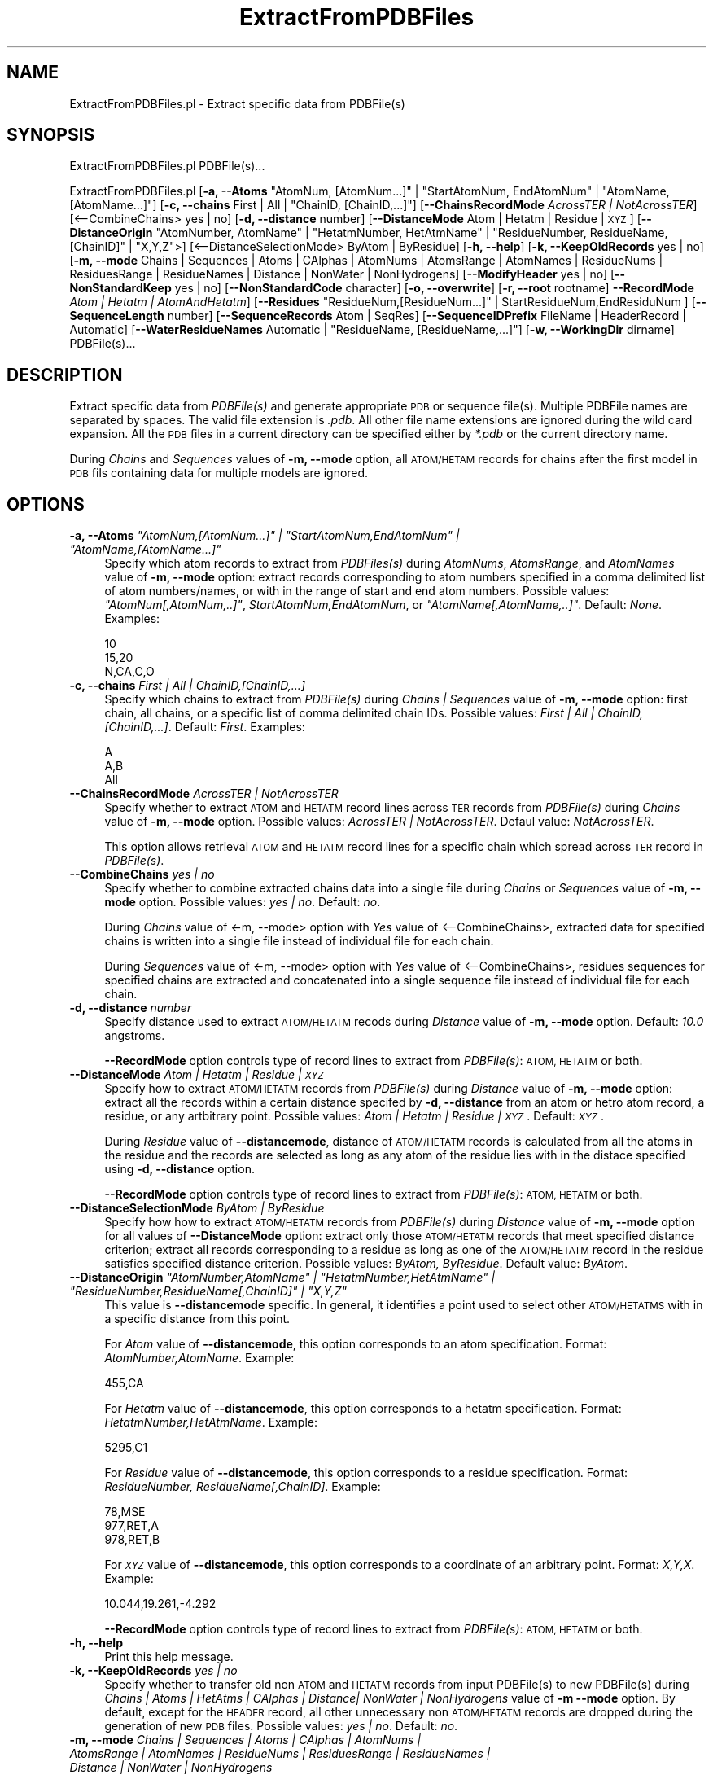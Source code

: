 .\" Automatically generated by Pod::Man 2.28 (Pod::Simple 3.35)
.\"
.\" Standard preamble:
.\" ========================================================================
.de Sp \" Vertical space (when we can't use .PP)
.if t .sp .5v
.if n .sp
..
.de Vb \" Begin verbatim text
.ft CW
.nf
.ne \\$1
..
.de Ve \" End verbatim text
.ft R
.fi
..
.\" Set up some character translations and predefined strings.  \*(-- will
.\" give an unbreakable dash, \*(PI will give pi, \*(L" will give a left
.\" double quote, and \*(R" will give a right double quote.  \*(C+ will
.\" give a nicer C++.  Capital omega is used to do unbreakable dashes and
.\" therefore won't be available.  \*(C` and \*(C' expand to `' in nroff,
.\" nothing in troff, for use with C<>.
.tr \(*W-
.ds C+ C\v'-.1v'\h'-1p'\s-2+\h'-1p'+\s0\v'.1v'\h'-1p'
.ie n \{\
.    ds -- \(*W-
.    ds PI pi
.    if (\n(.H=4u)&(1m=24u) .ds -- \(*W\h'-12u'\(*W\h'-12u'-\" diablo 10 pitch
.    if (\n(.H=4u)&(1m=20u) .ds -- \(*W\h'-12u'\(*W\h'-8u'-\"  diablo 12 pitch
.    ds L" ""
.    ds R" ""
.    ds C` ""
.    ds C' ""
'br\}
.el\{\
.    ds -- \|\(em\|
.    ds PI \(*p
.    ds L" ``
.    ds R" ''
.    ds C`
.    ds C'
'br\}
.\"
.\" Escape single quotes in literal strings from groff's Unicode transform.
.ie \n(.g .ds Aq \(aq
.el       .ds Aq '
.\"
.\" If the F register is turned on, we'll generate index entries on stderr for
.\" titles (.TH), headers (.SH), subsections (.SS), items (.Ip), and index
.\" entries marked with X<> in POD.  Of course, you'll have to process the
.\" output yourself in some meaningful fashion.
.\"
.\" Avoid warning from groff about undefined register 'F'.
.de IX
..
.nr rF 0
.if \n(.g .if rF .nr rF 1
.if (\n(rF:(\n(.g==0)) \{
.    if \nF \{
.        de IX
.        tm Index:\\$1\t\\n%\t"\\$2"
..
.        if !\nF==2 \{
.            nr % 0
.            nr F 2
.        \}
.    \}
.\}
.rr rF
.\"
.\" Accent mark definitions (@(#)ms.acc 1.5 88/02/08 SMI; from UCB 4.2).
.\" Fear.  Run.  Save yourself.  No user-serviceable parts.
.    \" fudge factors for nroff and troff
.if n \{\
.    ds #H 0
.    ds #V .8m
.    ds #F .3m
.    ds #[ \f1
.    ds #] \fP
.\}
.if t \{\
.    ds #H ((1u-(\\\\n(.fu%2u))*.13m)
.    ds #V .6m
.    ds #F 0
.    ds #[ \&
.    ds #] \&
.\}
.    \" simple accents for nroff and troff
.if n \{\
.    ds ' \&
.    ds ` \&
.    ds ^ \&
.    ds , \&
.    ds ~ ~
.    ds /
.\}
.if t \{\
.    ds ' \\k:\h'-(\\n(.wu*8/10-\*(#H)'\'\h"|\\n:u"
.    ds ` \\k:\h'-(\\n(.wu*8/10-\*(#H)'\`\h'|\\n:u'
.    ds ^ \\k:\h'-(\\n(.wu*10/11-\*(#H)'^\h'|\\n:u'
.    ds , \\k:\h'-(\\n(.wu*8/10)',\h'|\\n:u'
.    ds ~ \\k:\h'-(\\n(.wu-\*(#H-.1m)'~\h'|\\n:u'
.    ds / \\k:\h'-(\\n(.wu*8/10-\*(#H)'\z\(sl\h'|\\n:u'
.\}
.    \" troff and (daisy-wheel) nroff accents
.ds : \\k:\h'-(\\n(.wu*8/10-\*(#H+.1m+\*(#F)'\v'-\*(#V'\z.\h'.2m+\*(#F'.\h'|\\n:u'\v'\*(#V'
.ds 8 \h'\*(#H'\(*b\h'-\*(#H'
.ds o \\k:\h'-(\\n(.wu+\w'\(de'u-\*(#H)/2u'\v'-.3n'\*(#[\z\(de\v'.3n'\h'|\\n:u'\*(#]
.ds d- \h'\*(#H'\(pd\h'-\w'~'u'\v'-.25m'\f2\(hy\fP\v'.25m'\h'-\*(#H'
.ds D- D\\k:\h'-\w'D'u'\v'-.11m'\z\(hy\v'.11m'\h'|\\n:u'
.ds th \*(#[\v'.3m'\s+1I\s-1\v'-.3m'\h'-(\w'I'u*2/3)'\s-1o\s+1\*(#]
.ds Th \*(#[\s+2I\s-2\h'-\w'I'u*3/5'\v'-.3m'o\v'.3m'\*(#]
.ds ae a\h'-(\w'a'u*4/10)'e
.ds Ae A\h'-(\w'A'u*4/10)'E
.    \" corrections for vroff
.if v .ds ~ \\k:\h'-(\\n(.wu*9/10-\*(#H)'\s-2\u~\d\s+2\h'|\\n:u'
.if v .ds ^ \\k:\h'-(\\n(.wu*10/11-\*(#H)'\v'-.4m'^\v'.4m'\h'|\\n:u'
.    \" for low resolution devices (crt and lpr)
.if \n(.H>23 .if \n(.V>19 \
\{\
.    ds : e
.    ds 8 ss
.    ds o a
.    ds d- d\h'-1'\(ga
.    ds D- D\h'-1'\(hy
.    ds th \o'bp'
.    ds Th \o'LP'
.    ds ae ae
.    ds Ae AE
.\}
.rm #[ #] #H #V #F C
.\" ========================================================================
.\"
.IX Title "ExtractFromPDBFiles 1"
.TH ExtractFromPDBFiles 1 "2020-08-27" "perl v5.22.4" "MayaChemTools"
.\" For nroff, turn off justification.  Always turn off hyphenation; it makes
.\" way too many mistakes in technical documents.
.if n .ad l
.nh
.SH "NAME"
ExtractFromPDBFiles.pl \- Extract specific data from PDBFile(s)
.SH "SYNOPSIS"
.IX Header "SYNOPSIS"
ExtractFromPDBFiles.pl PDBFile(s)...
.PP
ExtractFromPDBFiles.pl [\fB\-a, \-\-Atoms\fR \*(L"AtomNum, [AtomNum...]\*(R" | \*(L"StartAtomNum, EndAtomNum\*(R" |
\&\*(L"AtomName, [AtomName...]\*(R"] [\fB\-c, \-\-chains\fR First | All | \*(L"ChainID, [ChainID,...]\*(R"] [\fB\-\-ChainsRecordMode\fR \fIAcrossTER | NotAcrossTER\fR]
[<\-\-CombineChains> yes | no] [\fB\-d, \-\-distance\fR number] [\fB\-\-DistanceMode\fR Atom | Hetatm | Residue | \s-1XYZ\s0]
[\fB\-\-DistanceOrigin\fR \*(L"AtomNumber, AtomName\*(R" | \*(L"HetatmNumber, HetAtmName\*(R" | \*(L"ResidueNumber, ResidueName, [ChainID]\*(R" | \*(L"X,Y,Z\*(R">]
[<\-\-DistanceSelectionMode> ByAtom | ByResidue] [\fB\-h, \-\-help\fR] [\fB\-k, \-\-KeepOldRecords\fR yes | no]
[\fB\-m, \-\-mode \fR Chains | Sequences | Atoms | CAlphas | AtomNums | AtomsRange | AtomNames |
ResidueNums | ResiduesRange | ResidueNames | Distance | NonWater | NonHydrogens]
[\fB\-\-ModifyHeader\fR yes | no] [\fB\-\-NonStandardKeep\fR yes | no] [\fB\-\-NonStandardCode\fR character]
[\fB\-o, \-\-overwrite\fR] [\fB\-r, \-\-root\fR rootname] \fB\-\-RecordMode\fR \fIAtom | Hetatm | AtomAndHetatm\fR]
[\fB\-\-Residues\fR \*(L"ResidueNum,[ResidueNum...]\*(R" | StartResidueNum,EndResiduNum ]
[\fB\-\-SequenceLength\fR number] [\fB\-\-SequenceRecords\fR Atom | SeqRes]
[\fB\-\-SequenceIDPrefix\fR FileName | HeaderRecord | Automatic]
[\fB\-\-WaterResidueNames\fR Automatic | \*(L"ResidueName, [ResidueName,...]\*(R"]
[\fB\-w, \-\-WorkingDir\fR dirname] PDBFile(s)...
.SH "DESCRIPTION"
.IX Header "DESCRIPTION"
Extract specific data from \fIPDBFile(s)\fR and generate appropriate \s-1PDB\s0 or sequence file(s).
Multiple PDBFile names are separated by spaces. The valid file extension is \fI.pdb\fR.
All other file name extensions are ignored during the wild card expansion. All the \s-1PDB\s0 files
in a current directory can be specified either by \fI*.pdb\fR or the current directory name.
.PP
During \fIChains\fR and \fISequences\fR values of \fB\-m, \-\-mode\fR option, all \s-1ATOM/HETAM\s0 records
for chains after the first model in \s-1PDB\s0 fils containing data for multiple models are ignored.
.SH "OPTIONS"
.IX Header "OPTIONS"
.ie n .IP "\fB\-a, \-\-Atoms\fR \fI""AtomNum,[AtomNum...]"" | ""StartAtomNum,EndAtomNum"" | ""AtomName,[AtomName...]""\fR" 4
.el .IP "\fB\-a, \-\-Atoms\fR \fI``AtomNum,[AtomNum...]'' | ``StartAtomNum,EndAtomNum'' | ``AtomName,[AtomName...]''\fR" 4
.IX Item "-a, --Atoms AtomNum,[AtomNum...] | StartAtomNum,EndAtomNum | AtomName,[AtomName...]"
Specify which atom records to extract from \fIPDBFiles(s)\fR during \fIAtomNums\fR,
\&\fIAtomsRange\fR, and \fIAtomNames\fR value of \fB\-m, \-\-mode\fR option: extract records
corresponding to atom numbers specified in a comma delimited list of atom numbers/names,
or with in the range of start and end atom numbers. Possible values: \fI\*(L"AtomNum[,AtomNum,..]\*(R"\fR,
\&\fIStartAtomNum,EndAtomNum\fR, or \fI\*(L"AtomName[,AtomName,..]\*(R"\fR. Default: \fINone\fR. Examples:
.Sp
.Vb 3
\&    10
\&    15,20
\&    N,CA,C,O
.Ve
.IP "\fB\-c, \-\-chains\fR \fIFirst | All | ChainID,[ChainID,...]\fR" 4
.IX Item "-c, --chains First | All | ChainID,[ChainID,...]"
Specify which chains to extract from \fIPDBFile(s)\fR during \fIChains | Sequences\fR value of
\&\fB\-m, \-\-mode\fR option: first chain, all chains, or a specific list of comma delimited chain IDs.
Possible values: \fIFirst | All | ChainID,[ChainID,...]\fR. Default: \fIFirst\fR. Examples:
.Sp
.Vb 3
\&    A
\&    A,B
\&    All
.Ve
.IP "\fB\-\-ChainsRecordMode\fR \fIAcrossTER | NotAcrossTER\fR" 4
.IX Item "--ChainsRecordMode AcrossTER | NotAcrossTER"
Specify whether to extract \s-1ATOM\s0 and \s-1HETATM\s0 record lines across \s-1TER\s0 records from
\&\fIPDBFile(s)\fR during \fIChains\fR value of \fB\-m, \-\-mode\fR option. Possible values:
\&\fIAcrossTER | NotAcrossTER\fR. Defaul value: \fINotAcrossTER\fR.
.Sp
This option allows retrieval \s-1ATOM\s0 and \s-1HETATM\s0 record lines for a specific chain
which spread across \s-1TER\s0 record in \fIPDBFile(s)\fR.
.IP "\fB\-\-CombineChains\fR \fIyes | no\fR" 4
.IX Item "--CombineChains yes | no"
Specify whether to combine extracted chains data into a single file during \fIChains\fR or
\&\fISequences\fR value of \fB\-m, \-\-mode\fR option. Possible values: \fIyes | no\fR. Default: \fIno\fR.
.Sp
During \fIChains\fR value of <\-m, \-\-mode> option with \fIYes\fR value of <\-\-CombineChains>,
extracted data for specified chains is written into a single file instead of individual file for each
chain.
.Sp
During \fISequences\fR value of <\-m, \-\-mode> option with \fIYes\fR value of <\-\-CombineChains>,
residues sequences for specified chains are extracted and concatenated into a single sequence
file instead of  individual file for each chain.
.IP "\fB\-d, \-\-distance\fR \fInumber\fR" 4
.IX Item "-d, --distance number"
Specify distance used to extract \s-1ATOM/HETATM\s0 recods during \fIDistance\fR value of
\&\fB\-m, \-\-mode\fR option. Default: \fI10.0\fR angstroms.
.Sp
\&\fB\-\-RecordMode\fR option controls type of record lines to extract from \fIPDBFile(s)\fR:
\&\s-1ATOM, HETATM\s0 or both.
.IP "\fB\-\-DistanceMode\fR \fIAtom | Hetatm | Residue | \s-1XYZ\s0\fR" 4
.IX Item "--DistanceMode Atom | Hetatm | Residue | XYZ"
Specify how to extract \s-1ATOM/HETATM\s0 records from \fIPDBFile(s)\fR during \fIDistance\fR value of
\&\fB\-m, \-\-mode\fR option: extract all the records within a certain distance specifed by \fB\-d, \-\-distance\fR
from an atom or hetro atom record, a residue, or any artbitrary point. Possible values: \fIAtom |
Hetatm | Residue | \s-1XYZ\s0\fR. Default: \fI\s-1XYZ\s0\fR.
.Sp
During \fIResidue\fR value of \fB\-\-distancemode\fR, distance of \s-1ATOM/HETATM\s0 records is calculated from
all the atoms in the residue and the records are selected as long as any atom of the residue lies with
in the distace specified using \fB\-d, \-\-distance\fR option.
.Sp
\&\fB\-\-RecordMode\fR option controls type of record lines to extract from \fIPDBFile(s)\fR:
\&\s-1ATOM, HETATM\s0 or both.
.IP "\fB\-\-DistanceSelectionMode\fR \fIByAtom | ByResidue\fR" 4
.IX Item "--DistanceSelectionMode ByAtom | ByResidue"
Specify how how to extract \s-1ATOM/HETATM\s0 records from \fIPDBFile(s)\fR during \fIDistance\fR value of
\&\fB\-m, \-\-mode\fR option for all values of \fB\-\-DistanceMode\fR option: extract only those \s-1ATOM/HETATM\s0
records that meet specified distance criterion; extract all records corresponding to a residue as
long as one of the \s-1ATOM/HETATM\s0 record in the residue satisfies specified distance criterion. Possible
values: \fIByAtom, ByResidue\fR. Default value: \fIByAtom\fR.
.ie n .IP "\fB\-\-DistanceOrigin\fR \fI""AtomNumber,AtomName"" | ""HetatmNumber,HetAtmName"" | ""ResidueNumber,ResidueName[,ChainID]"" | ""X,Y,Z""\fR" 4
.el .IP "\fB\-\-DistanceOrigin\fR \fI``AtomNumber,AtomName'' | ``HetatmNumber,HetAtmName'' | ``ResidueNumber,ResidueName[,ChainID]'' | ``X,Y,Z''\fR" 4
.IX Item "--DistanceOrigin AtomNumber,AtomName | HetatmNumber,HetAtmName | ResidueNumber,ResidueName[,ChainID] | X,Y,Z"
This value is \fB\-\-distancemode\fR specific. In general, it identifies a point used to select
other \s-1ATOM/HETATMS\s0 with in a specific distance from this point.
.Sp
For \fIAtom\fR value of \fB\-\-distancemode\fR, this option corresponds to an atom specification.
Format: \fIAtomNumber,AtomName\fR. Example:
.Sp
.Vb 1
\&    455,CA
.Ve
.Sp
For \fIHetatm\fR value of \fB\-\-distancemode\fR, this option corresponds to a hetatm specification.
Format: \fIHetatmNumber,HetAtmName\fR. Example:
.Sp
.Vb 1
\&    5295,C1
.Ve
.Sp
For \fIResidue\fR value of \fB\-\-distancemode\fR, this option corresponds to a residue specification.
Format: \fIResidueNumber, ResidueName[,ChainID]\fR. Example:
.Sp
.Vb 3
\&    78,MSE
\&    977,RET,A
\&    978,RET,B
.Ve
.Sp
For \fI\s-1XYZ\s0\fR value of \fB\-\-distancemode\fR, this option corresponds to a coordinate of an
arbitrary point. Format: \fIX,Y,X\fR. Example:
.Sp
.Vb 1
\&    10.044,19.261,\-4.292
.Ve
.Sp
\&\fB\-\-RecordMode\fR option controls type of record lines to extract from \fIPDBFile(s)\fR:
\&\s-1ATOM, HETATM\s0 or both.
.IP "\fB\-h, \-\-help\fR" 4
.IX Item "-h, --help"
Print this help message.
.IP "\fB\-k, \-\-KeepOldRecords\fR \fIyes | no\fR" 4
.IX Item "-k, --KeepOldRecords yes | no"
Specify whether to transfer old non \s-1ATOM\s0 and \s-1HETATM\s0 records from input PDBFile(s) to new
PDBFile(s) during \fIChains | Atoms | HetAtms | CAlphas | Distance| NonWater | NonHydrogens\fR
value of \fB\-m \-\-mode\fR option. By default, except for the \s-1HEADER\s0 record, all
other unnecessary non \s-1ATOM/HETATM\s0 records are dropped during the
generation of new \s-1PDB\s0 files. Possible values: \fIyes | no\fR. Default: \fIno\fR.
.IP "\fB\-m, \-\-mode \fR \fIChains | Sequences | Atoms | CAlphas | AtomNums | AtomsRange | AtomNames | ResidueNums | ResiduesRange | ResidueNames | Distance | NonWater | NonHydrogens\fR" 4
.IX Item "-m, --mode Chains | Sequences | Atoms | CAlphas | AtomNums | AtomsRange | AtomNames | ResidueNums | ResiduesRange | ResidueNames | Distance | NonWater | NonHydrogens"
Specify what to extract from \fIPDBFile(s)\fR: \fIChains\fR \- retrieve records for
specified chains; \fISequences\fR \- generate sequence files for specific chains;
\&\fIAtoms\fR \- extract atom records; \fICAlphas\fR \- extract atom records for alpha
carbon atoms; \fIAtomNums\fR \- extract atom records for specified atom numbers;
\&\fIAtomsRange\fR \- extract atom records between specified atom number range;
\&\fIAtomNames\fR \- extract atom records for specified atom names; \fIResidueNums\fR
\&\- extract records for specified residue numbers; \fIResiduesRange\fR \- extract records
for residues between specified residue number range; \fIResidueNames\fR \- extract
records for specified residue names; \fIDistance\fR \- extract records with in a
certain distance from a specific position; \fINonWater\fR \- extract records corresponding
to residues other than water; \fINonHydrogens\fR \- extract non-hydrogen records.
.Sp
Possible values: \fIChains, Sequences Atoms, CAlphas, AtomNums, AtomsRange,
AtomNames, ResidueNums, ResiduesRange, ResidueNames, Distance, NonWater,
NonHydrogens\fR. Default value: \fINonWater\fR
.Sp
During the generation of new \s-1PDB\s0 files, unnecessay \s-1CONECT\s0 records are dropped.
.Sp
For \fIChains\fR mode, data for appropriate chains specified by \fB\-\-c \-\-chains\fR option
is extracted from \fIPDBFile(s)\fR and placed into new \s-1PDB\s0 file(s).
.Sp
For \fISequences\fR mode, residues names using various sequence related options are
extracted for chains specified by \fB\-\-c \-\-chains\fR option from \fIPDBFile(s)\fR and
\&\s-1FASTA\s0 sequence file(s) are generated.
.Sp
For \fIDistance\fR mode, all \s-1ATOM/HETATM\s0 records with in a distance specified
by \fB\-d \-\-distance\fR option from a specific atom, residue or a point indicated by
\&\fB\-\-distancemode\fR are extracted and placed into new \s-1PDB\s0 file(s).
.Sp
For \fINonWater\fR mode, non water \s-1ATOM/HETATM\s0 record lines, identified using value of
\&\fB\-\-WaterResidueNames\fR, are extracted and written to new \s-1PDB\s0 file(s).
.Sp
For \fINonHydrogens\fR mode, \s-1ATOM/HETATOM\s0 record lines containing element symbol
other than \fIH\fR are extracted and written to new \s-1PDB\s0 file(s).
.Sp
For all other options, appropriate \s-1ATOM/HETATM\s0 records are extracted to generate new
\&\s-1PDB\s0 file(s).
.Sp
\&\fB\-\-RecordMode\fR option controls type of record lines to extract and process from
\&\fIPDBFile(s)\fR: \s-1ATOM, HETATM\s0 or both.
.IP "\fB\-\-ModifyHeader\fR \fIyes | no\fR" 4
.IX Item "--ModifyHeader yes | no"
Specify whether to modify \s-1HEADER\s0 record during the generation of new \s-1PDB\s0 files
for \fB\-m, \-\-mode\fR values of \fIChains | Atoms | CAlphas | Distance\fR. Possible values:
\&\fIyes | no\fR.  Default: \fIyes\fR. By default, Classification data is replaced by \fIData extracted
using MayaChemTools\fR before writing out \s-1HEADER\s0 record.
.IP "\fB\-\-NonStandardKeep\fR \fIyes | no\fR" 4
.IX Item "--NonStandardKeep yes | no"
Specify whether to include and convert non-standard three letter residue codes into
a code specified using \fB\-\-nonstandardcode\fR option and include them into sequence file(s)
generated during \fISequences\fR value of \fB\-m, \-\-mode\fR option. Possible values: \fIyes | no\fR.
Default: \fIyes\fR.
.Sp
A warning is also printed about the presence of non-standard residues. Any residue other
than standard 20 amino acids and 5 nucleic acid is considered non-standard; additionally,
\&\s-1HETATM\s0 residues in chains also tagged as non-standard.
.IP "\fB\-\-NonStandardCode\fR \fIcharacter\fR" 4
.IX Item "--NonStandardCode character"
A single character code to use for non-standard residues. Default: \fIX\fR. Possible values:
\&\fI?, \-, or X\fR.
.IP "\fB\-o, \-\-overwrite\fR" 4
.IX Item "-o, --overwrite"
Overwrite existing files.
.IP "\fB\-r, \-\-root\fR \fIrootname\fR" 4
.IX Item "-r, --root rootname"
New \s-1PDB\s0 and sequence file name is generated using the root: <Root><Mode>.<Ext>.
Default new file name: <PDBFileName>Chain<ChainID>.pdb for \fIChains\fR \fBmode\fR;
<PDBFileName>SequenceChain<ChainID>.fasta for \fISequences\fR \fBmode\fR;
<PDBFileName>DistanceBy<DistanceMode>.pdb for \fIDistance\fR \fB\-m, \-\-mode\fR
<PDBFileName><Mode>.pdb for \fIAtoms | CAlphas | NonWater | NonHydrogens\fR \fB\-m, \-\-mode\fR
values. This option is ignored for multiple input files.
.IP "\fB\-\-RecordMode\fR \fIAtom | Hetatm | AtomAndHetatm\fR" 4
.IX Item "--RecordMode Atom | Hetatm | AtomAndHetatm"
Specify type of record lines to extract and process from \fIPDBFile(s)\fR during various
values of \fB\-m, \-\-mode\fR option: extract only \s-1ATOM\s0 record lines; extract only \s-1HETATM\s0
record lines; extract both \s-1ATOM\s0 and \s-1HETATM\s0 lines. Possible values: \fIAtom | Hetatm
| AtomAndHetatm | \s-1XYZ\s0\fR. Default during \fIAtoms, CAlphas, AtomNums, AtomsRange,
AtomNames\fR values of \fB\-m, \-\-mode\fR option: \fIAtom\fR; otherwise: \fIAtomAndHetatm\fR.
.Sp
This option is ignored during \fISequences\fR values of \fB\-m, \-\-mode\fR option.
.ie n .IP "\fB\-\-Residues\fR \fI""ResidueNum,[ResidueNum...]"" | ""StartResidueNum,EndResiduNum"" | ""ResidueName,[ResidueName...]""\fR" 4
.el .IP "\fB\-\-Residues\fR \fI``ResidueNum,[ResidueNum...]'' | ``StartResidueNum,EndResiduNum'' | ``ResidueName,[ResidueName...]''\fR" 4
.IX Item "--Residues ResidueNum,[ResidueNum...] | StartResidueNum,EndResiduNum | ResidueName,[ResidueName...]"
Specify which resiude records to extract from \fIPDBFiles(s)\fR during \fIResidueNums\fR,
\&\fIResiduesRange\fR,and \fIResidueNames\fR value of \fB\-m, \-\-mode\fR option: extract records
corresponding to residue numbers specified in a comma delimited list of residue numbers/names,
or with in the range of start and end residue numbers. Possible values: \fI\*(L"ResidueNum[,ResidueNum,..]\*(R"\fR,
\&\fIStartResidueNum,EndResiduNum\fR, or \fI<\*(L"ResidueName[,ResidueName,..]\*(R"\fR. Default: \fINone\fR. Examples:
.Sp
.Vb 3
\&    20
\&    5,10
\&    TYR,SER,THR
.Ve
.Sp
\&\fB\-\-RecordMode\fR option controls type of record lines to extract from \fIPDBFile(s)\fR:
\&\s-1ATOM, HETATM\s0 or both.
.IP "\fB\-\-SequenceLength\fR \fInumber\fR" 4
.IX Item "--SequenceLength number"
Maximum sequence length per line in sequence file(s). Default: \fI80\fR.
.IP "\fB\-\-SequenceRecords\fR \fIAtom | SeqRes\fR" 4
.IX Item "--SequenceRecords Atom | SeqRes"
Specify which records to use for extracting residue names from \fIPDBFiles(s)\fR during
\&\fISequences\fR value of \fB\-m, \-\-mode\fR option: use \s-1ATOM\s0 records to compile a list
of residues in a chain or parse \s-1SEQRES\s0 record to get a list of residues. Possible values:
\&\fIAtom | SeqRes\fR. Default: \fIAtom\fR.
.IP "\fB\-\-SequenceIDPrefix\fR \fIFileName | HeaderRecord | Automatic\fR" 4
.IX Item "--SequenceIDPrefix FileName | HeaderRecord | Automatic"
Specify how to generate a prefix for sequence IDs during \fISequences\fR value
of \fB\-m, \-\-mode\fR option: use input file name prefix; retrieve \s-1PDB ID\s0 from \s-1HEADER\s0 record;
or automatically decide the method for generating the prefix. The chain IDs are also
appended to the prefix. Possible values: \fIFileName | HeaderRecord | Automatic\fR.
Default: \fIAutomatic\fR
.ie n .IP "\fB\-\-WaterResidueNames\fR \fIAutomatic | ""ResidueName,[ResidueName,...]""\fR" 4
.el .IP "\fB\-\-WaterResidueNames\fR \fIAutomatic | ``ResidueName,[ResidueName,...]''\fR" 4
.IX Item "--WaterResidueNames Automatic | ResidueName,[ResidueName,...]"
Identification of water residues during \fINonWater\fR value of \fB\-m, \-\-mode\fR option. Possible values:
\&\fIAutomatic | \*(L"ResidueName,[ResidueName,...]\*(R"\fR. Default: \fIAutomatic\fR \- corresponds
to \*(L"\s-1HOH,WAT,H20\*(R".\s0 You can also specify a different comma delimited list of residue names
to use for water.
.IP "\fB\-w, \-\-WorkingDir\fR \fIdirname\fR" 4
.IX Item "-w, --WorkingDir dirname"
Location of working directory. Default: current directory.
.SH "EXAMPLES"
.IX Header "EXAMPLES"
To extract non-water records from Sample2.pdb file and generate Sample2NonWater.pdb
file, type:
.PP
.Vb 1
\&    % ExtractFromPDBFiles.pl Sample2.pdb
.Ve
.PP
To extract non-water records corresponding to only \s-1ATOM\s0 records from Sample2.pdb file
and generate Sample2NonWater.pdb file, type:
.PP
.Vb 1
\&    % ExtractFromPDBFiles.pl \-\-RecordMode Atom Sample2.pdb
.Ve
.PP
To extract non-water records from Sample2.pdb file using \s-1HOH\s0 or \s-1WAT\s0 residue name for water along
with all old non-coordinate records and generate Sample2NewNonWater.pdb file, type:
.PP
.Vb 2
\&    % ExtractFromPDBFiles.pl \-m NonWater \-\-WaterResidueNames "HOH,WAT"
\&      \-KeepOldRecords Yes \-r Sample2New \-o Sample2.pdb
.Ve
.PP
To extract non-hydrogens records from Sample2.pdb file and generate Sample2NonHydrogen.pdb
file, type:
.PP
.Vb 1
\&    % ExtractFromPDBFiles.pl \-m NonHydrogens Sample2.pdb
.Ve
.PP
To extract data for first chain in Sample2.pdb and generate Sample2ChainA.pdb, type
file, type:
.PP
.Vb 1
\&    % ExtractFromPDBFiles.pl \-m chains \-o Sample2.pdb
.Ve
.PP
To extract data for both chains in Sample2.pdb and generate Sample2ChainA.pdb and
Sample2ChainB.pdb, type:
.PP
.Vb 1
\&    % ExtractFromPDBFiles.pl \-m chains \-c All \-o Sample2.pdb
.Ve
.PP
To extract data for alpha carbons in Sample2.pdb and generate Sample2CAlphas.pdb, type:
.PP
.Vb 1
\&    % ExtractFromPDBFiles.pl \-m CAlphas \-o Sample2.pdb
.Ve
.PP
To extract records for specific residue numbers in all chains from Sample2.pdb file and generate
Sample2ResidueNums.pdb file, type:
.PP
.Vb 2
\&    % ExtractFromPDBFiles.pl \-m ResidueNums \-\-Residues "3,6"
\&      Sample2.pdb
.Ve
.PP
To extract records for a specific range of residue number in all chains from Sample2.pdb
file and generate Sample2ResiduesRange.pdb file, type:
.PP
.Vb 2
\&    % ExtractFromPDBFiles.pl \-m ResiduesRange \-\-Residues "10,30"
\&      Sample2.pdb
.Ve
.PP
To extract data for all \s-1ATOM\s0 and \s-1HETATM\s0 records with in 10 angstrom of an atom specifed by
atom serial number and name \*(L"1,N\*(R" in Sample2.pdb file and generate Sample2DistanceByAtom.pdb,
type:
.PP
.Vb 2
\&    % ExtractFromPDBFiles.pl \-m Distance \-\-DistanceMode Atom
\&      \-\-DistanceOrigin "1,N" \-k No \-\-distance 10 \-o Sample2.pdb
.Ve
.PP
To extract data for all \s-1ATOM\s0 and \s-1HETATM\s0 records for complete residues with any atom or hetatm
less than 10 angstrom of an atom specifed by atom serial number and name \*(L"1,N\*(R" in Sample2.pdb
file and generate Sample2DistanceByAtom.pdb, type:
.PP
.Vb 3
\&    % ExtractFromPDBFiles.pl \-m Distance \-\-DistanceMode Atom
\&      \-\-DistanceOrigin "1,N" \-\-DistanceSelectionMode ByResidue
\&      \-k No \-\-distance 10 \-o Sample2.pdb
.Ve
.PP
To extract data for all \s-1ATOM\s0 and \s-1HETATM\s0 records with in 25 angstrom of an arbitrary point \*(L"0,0,0\*(R"
in Sample2.pdb file and generate Sample2DistanceByXYZ.pdb, type:
.PP
.Vb 2
\&    % ExtractFromPDBFiles.pl \-m Distance \-\-DistanceMode XYZ
\&      \-\-DistanceOrigin "0,0,0" \-k No \-\-distance 25 \-o Sample2.pdb
.Ve
.SH "AUTHOR"
.IX Header "AUTHOR"
Manish Sud <msud@san.rr.com>
.SH "SEE ALSO"
.IX Header "SEE ALSO"
InfoPDBFiles.pl, ModifyPDBFiles.pl
.SH "COPYRIGHT"
.IX Header "COPYRIGHT"
Copyright (C) 2020 Manish Sud. All rights reserved.
.PP
This file is part of MayaChemTools.
.PP
MayaChemTools is free software; you can redistribute it and/or modify it under
the terms of the \s-1GNU\s0 Lesser General Public License as published by the Free
Software Foundation; either version 3 of the License, or (at your option)
any later version.

